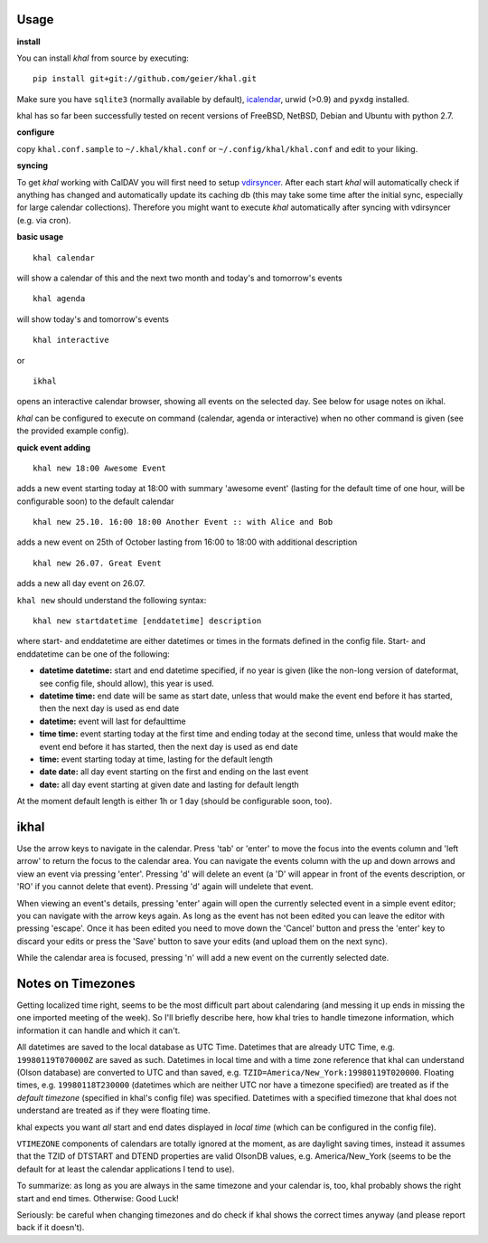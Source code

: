 Usage
-----

**install**

You can install *khal* from source by executing::

     pip install git+git://github.com/geier/khal.git

Make sure you have ``sqlite3`` (normally available by default), icalendar_, urwid
(>0.9) and ``pyxdg`` installed.

khal has so far been successfully tested on recent versions of FreeBSD,
NetBSD, Debian and Ubuntu with python 2.7.

.. _icalendar: https://github.com/collective/icalendar

**configure**

copy ``khal.conf.sample`` to ``~/.khal/khal.conf`` or
``~/.config/khal/khal.conf`` and edit to your liking.

**syncing**

To get *khal* working with CalDAV you will first need to setup vdirsyncer_.
After each start *khal* will automatically check if anything has changed and
automatically update its caching db (this may take some time after the initial
sync, especially for large calendar collections). Therefore you might want to
execute *khal* automatically after syncing with vdirsyncer (e.g. via cron).

.. _vdirsyncer: https://github.com/untitaker/vdirsyncer

**basic usage**

::

    khal calendar

will show a calendar of this and the next two month and today's and tomorrow's events

::

    khal agenda

will show today's and tomorrow's events

::

    khal interactive

or 

::

    ikhal

opens an interactive calendar browser, showing all events on the selected day.
See below for usage notes on ikhal.


`khal` can be configured to execute on command (calendar, agenda or interactive)
when no other command is given (see the provided example config).

**quick event adding**

::

    khal new 18:00 Awesome Event

adds a new event starting today at 18:00 with summary 'awesome event' (lasting
for the default time of one hour, will be configurable soon) to the default
calendar

::

    khal new 25.10. 16:00 18:00 Another Event :: with Alice and Bob

adds a new event on 25th of October lasting from 16:00 to 18:00 with additional description

::

    khal new 26.07. Great Event

adds a new all day event on 26.07.

``khal new`` should understand the following syntax:

::

    khal new startdatetime [enddatetime] description

where start- and enddatetime are either datetimes or times in the formats defined
in the config file. Start- and enddatetime can be one of the following:

* **datetime datetime:** start and end datetime specified, if no year is given
  (like the non-long version of dateformat, see config file, should allow),
  this year is used.

* **datetime time:** end date will be same as start date, unless that would make
  the event end before it has started, then the next day is used as end date

* **datetime:** event will last for defaulttime

* **time time:** event starting today at the first time and ending today at the
  second time, unless that would make the event end before it has started, then
  the next day is used as end date

* **time:** event starting today at time, lasting for the default length

* **date date:** all day event starting on the first and ending on the last
  event

* **date:** all day event starting at given date and lasting for default length

At the moment default length is either 1h or 1 day (should be configurable soon,
too).


ikhal
-----
Use the arrow keys to navigate in the calendar. Press 'tab' or 'enter' to move
the focus into the events column and 'left arrow' to return the focus to the
calendar area. You can navigate the events column with the up and down arrows
and view an event via pressing 'enter'. Pressing 'd' will delete an event (a 'D'
will appear in front of the events description, or 'RO' if you cannot delete
that event). Pressing 'd' again will undelete that event.

When viewing an event's details, pressing 'enter' again will open the
currently selected event in a simple event editor; you can navigate with the
arrow keys again. As long as the event has not been edited you can leave the
editor with pressing 'escape'. Once it has been edited you need to move down the
'Cancel' button and press the 'enter' key to discard your edits or press the
'Save' button to save your edits (and upload them on the next sync).

While the calendar area is focused, pressing 'n' will add a new event on the
currently selected date.



Notes on Timezones
-------------------
Getting localized time right, seems to be the most difficult part about
calendaring (and messing it up ends in missing the one imported meeting of the
week). So I'll briefly describe here, how khal tries to handle timezone
information, which information it can handle and which it can't.

All datetimes are saved to the local database as UTC Time. Datetimes that are
already UTC Time, e.g. ``19980119T070000Z`` are saved as such. Datetimes in
local time and with a time zone reference that khal can understand (Olson
database) are converted to UTC and than saved, e.g.
``TZID=America/New_York:19980119T020000``.  Floating times, e.g.
``19980118T230000`` (datetimes which are neither UTC nor have a timezone
specified) are treated as if the *default timezone* (specified in khal's config
file) was specified. Datetimes with a specified timezone that khal does not
understand are treated as if they were floating time.

khal expects you want *all* start and end dates displayed in *local time*
(which can be configured in the config file).

``VTIMEZONE`` components of calendars are totally ignored at the moment, as are
daylight saving times, instead it assumes that the TZID of DTSTART and DTEND
properties are valid OlsonDB values, e.g. America/New_York (seems to be the
default for at least the calendar applications I tend to use).

To summarize: as long as you are always in the same timezone and your calendar
is, too, khal probably shows the right start and end times. Otherwise: Good
Luck!

Seriously: be careful when changing timezones and do check if khal shows the
correct times anyway (and please report back if it doesn't).
